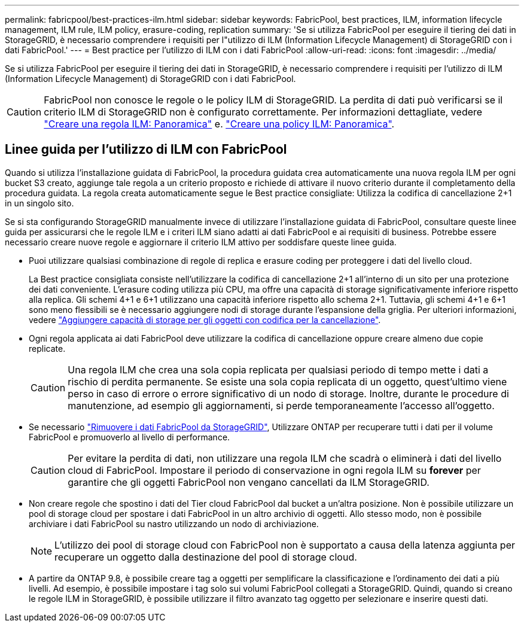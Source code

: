 ---
permalink: fabricpool/best-practices-ilm.html 
sidebar: sidebar 
keywords: FabricPool, best practices, ILM, information lifecycle management, ILM rule, ILM policy, erasure-coding, replication 
summary: 'Se si utilizza FabricPool per eseguire il tiering dei dati in StorageGRID, è necessario comprendere i requisiti per l"utilizzo di ILM (Information Lifecycle Management) di StorageGRID con i dati FabricPool.' 
---
= Best practice per l'utilizzo di ILM con i dati FabricPool
:allow-uri-read: 
:icons: font
:imagesdir: ../media/


[role="lead"]
Se si utilizza FabricPool per eseguire il tiering dei dati in StorageGRID, è necessario comprendere i requisiti per l'utilizzo di ILM (Information Lifecycle Management) di StorageGRID con i dati FabricPool.


CAUTION: FabricPool non conosce le regole o le policy ILM di StorageGRID. La perdita di dati può verificarsi se il criterio ILM di StorageGRID non è configurato correttamente. Per informazioni dettagliate, vedere link:../ilm/what-ilm-rule-is.html["Creare una regola ILM: Panoramica"] e. link:../ilm/creating-ilm-policy.html["Creare una policy ILM: Panoramica"].



== Linee guida per l'utilizzo di ILM con FabricPool

Quando si utilizza l'installazione guidata di FabricPool, la procedura guidata crea automaticamente una nuova regola ILM per ogni bucket S3 creato, aggiunge tale regola a un criterio proposto e richiede di attivare il nuovo criterio durante il completamento della procedura guidata. La regola creata automaticamente segue le Best practice consigliate: Utilizza la codifica di cancellazione 2+1 in un singolo sito.

Se si sta configurando StorageGRID manualmente invece di utilizzare l'installazione guidata di FabricPool, consultare queste linee guida per assicurarsi che le regole ILM e i criteri ILM siano adatti ai dati FabricPool e ai requisiti di business. Potrebbe essere necessario creare nuove regole e aggiornare il criterio ILM attivo per soddisfare queste linee guida.

* Puoi utilizzare qualsiasi combinazione di regole di replica e erasure coding per proteggere i dati del livello cloud.
+
La Best practice consigliata consiste nell'utilizzare la codifica di cancellazione 2+1 all'interno di un sito per una protezione dei dati conveniente. L'erasure coding utilizza più CPU, ma offre una capacità di storage significativamente inferiore rispetto alla replica. Gli schemi 4+1 e 6+1 utilizzano una capacità inferiore rispetto allo schema 2+1. Tuttavia, gli schemi 4+1 e 6+1 sono meno flessibili se è necessario aggiungere nodi di storage durante l'espansione della griglia. Per ulteriori informazioni, vedere link:../expand/adding-storage-capacity-for-erasure-coded-objects.html["Aggiungere capacità di storage per gli oggetti con codifica per la cancellazione"].

* Ogni regola applicata ai dati FabricPool deve utilizzare la codifica di cancellazione oppure creare almeno due copie replicate.
+

CAUTION: Una regola ILM che crea una sola copia replicata per qualsiasi periodo di tempo mette i dati a rischio di perdita permanente. Se esiste una sola copia replicata di un oggetto, quest'ultimo viene perso in caso di errore o errore significativo di un nodo di storage. Inoltre, durante le procedure di manutenzione, ad esempio gli aggiornamenti, si perde temporaneamente l'accesso all'oggetto.

* Se necessario link:remove-fabricpool-data.html["Rimuovere i dati FabricPool da StorageGRID"], Utilizzare ONTAP per recuperare tutti i dati per il volume FabricPool e promuoverlo al livello di performance.
+

CAUTION: Per evitare la perdita di dati, non utilizzare una regola ILM che scadrà o eliminerà i dati del livello cloud di FabricPool. Impostare il periodo di conservazione in ogni regola ILM su *forever* per garantire che gli oggetti FabricPool non vengano cancellati da ILM StorageGRID.

* Non creare regole che spostino i dati del Tier cloud FabricPool dal bucket a un'altra posizione. Non è possibile utilizzare un pool di storage cloud per spostare i dati FabricPool in un altro archivio di oggetti. Allo stesso modo, non è possibile archiviare i dati FabricPool su nastro utilizzando un nodo di archiviazione.
+

NOTE: L'utilizzo dei pool di storage cloud con FabricPool non è supportato a causa della latenza aggiunta per recuperare un oggetto dalla destinazione del pool di storage cloud.

* A partire da ONTAP 9.8, è possibile creare tag a oggetti per semplificare la classificazione e l'ordinamento dei dati a più livelli. Ad esempio, è possibile impostare i tag solo sui volumi FabricPool collegati a StorageGRID. Quindi, quando si creano le regole ILM in StorageGRID, è possibile utilizzare il filtro avanzato tag oggetto per selezionare e inserire questi dati.

